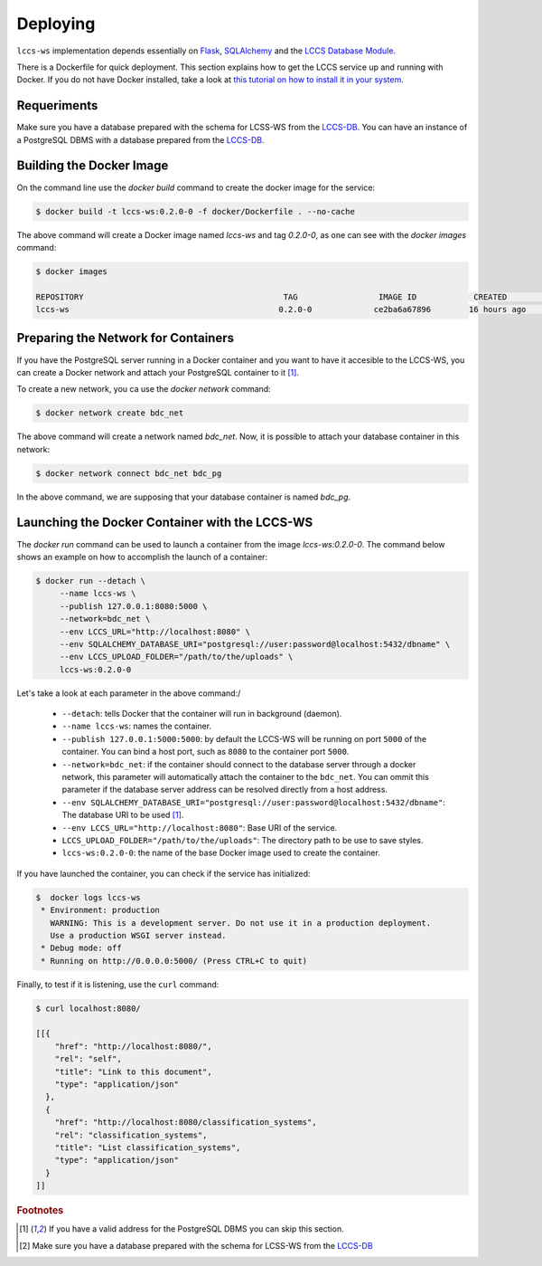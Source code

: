 ..
    This file is part of Land Cover Classification System Web Service.
    Copyright (C) 2020 INPE.

    Land Cover Classification System Web Service is free software; you can redistribute it and/or modify it
    under the terms of the MIT License; see LICENSE file for more details.


Deploying
=========

``lccs-ws`` implementation depends essentially on `Flask <https://palletsprojects.com/p/flask/>`_, `SQLAlchemy <https://www.sqlalchemy.org/>`_ and the `LCCS Database Module <https://github.com/brazil-data-cube/lccs-db>`_.

There is a Dockerfile for quick deployment. This section explains how to get the LCCS service up and running with Docker. If you do not have Docker installed, take a look at `this tutorial on how to install it in your system <https://docs.docker.com/install/>`_.


Requeriments
------------

Make sure you have a database prepared with the schema for LCSS-WS from the `LCCS-DB <https://github.com/brazil-data-cube/lccs-db>`_. You can have an instance of a PostgreSQL DBMS with a database prepared from the `LCCS-DB <https://github.com/brazil-data-cube/lccs-db>`_.

Building the Docker Image
-------------------------

On the command line use the `docker build` command to create the docker image for the service:

.. code-block:: shell

        $ docker build -t lccs-ws:0.2.0-0 -f docker/Dockerfile . --no-cache

The above command will create a Docker image named `lccs-ws` and tag `0.2.0-0`, as one can see with the `docker images` command:

.. code-block:: shell

        $ docker images

        REPOSITORY                                          TAG                 IMAGE ID            CREATED             SIZE
        lccs-ws                                            0.2.0-0             ce2ba6a67896        16 hours ago        752MB

Preparing the Network for Containers
------------------------------------

If you have the PostgreSQL server running in a Docker container and you want to have it accesible to the LCCS-WS, you can create a Docker network and attach your PostgreSQL container to it [#f1]_.

To create a new network, you ca use the `docker network` command:

.. code-block:: shell

        $ docker network create bdc_net


The above command will create a network named `bdc_net`. Now, it is possible to attach your database container in this network:

.. code-block:: shell

        $ docker network connect bdc_net bdc_pg


In the above command, we are supposing that your database container is named `bdc_pg`.

Launching the Docker Container with the LCCS-WS
-----------------------------------------------

The `docker run` command can be used to launch a container from the image `lccs-ws:0.2.0-0`. The command below shows an example on how to accomplish the launch of a container:

.. code-block:: shell

        $ docker run --detach \
             --name lccs-ws \
             --publish 127.0.0.1:8080:5000 \
             --network=bdc_net \
             --env LCCS_URL="http://localhost:8080" \
             --env SQLALCHEMY_DATABASE_URI="postgresql://user:password@localhost:5432/dbname" \
             --env LCCS_UPLOAD_FOLDER="/path/to/the/uploads" \
             lccs-ws:0.2.0-0

Let's take a look at each parameter in the above command:/

    - ``--detach``: tells Docker that the container will run in background (daemon).

    - ``--name lccs-ws``: names the container.

    - ``--publish 127.0.0.1:5000:5000``: by default the LCCS-WS will be running on port ``5000`` of the container. You can bind a host port, such as ``8080`` to the container port ``5000``.

    - ``--network=bdc_net``: if the container should connect to the database server through a docker network, this parameter will automatically attach the container to the ``bdc_net``. You can ommit this parameter if the database server address can be resolved directly from a host address.

    - ``--env SQLALCHEMY_DATABASE_URI="postgresql://user:password@localhost:5432/dbname"``: The database URI to be used [#f1]_.

    - ``--env LCCS_URL="http://localhost:8080"``: Base URI of the service.

    - ``LCCS_UPLOAD_FOLDER="/path/to/the/uploads"``: The directory path to be use to save styles.

    - ``lccs-ws:0.2.0-0``: the name of the base Docker image used to create the container.

If you have launched the container, you can check if the service has initialized:

.. code-block:: shell

        $  docker logs lccs-ws
         * Environment: production
           WARNING: This is a development server. Do not use it in a production deployment.
           Use a production WSGI server instead.
         * Debug mode: off
         * Running on http://0.0.0.0:5000/ (Press CTRL+C to quit)

Finally, to test if it is listening, use the ``curl`` command:

.. code-block:: shell

        $ curl localhost:8080/

        [[{
            "href": "http://localhost:8080/",
            "rel": "self",
            "title": "Link to this document",
            "type": "application/json"
          },
          {
            "href": "http://localhost:8080/classification_systems",
            "rel": "classification_systems",
            "title": "List classification_systems",
            "type": "application/json"
          }
        ]]


.. rubric:: Footnotes

.. [#f1] If you have a valid address for the PostgreSQL DBMS you can skip this section.

.. [#f2] Make sure you have a database prepared with the schema for LCSS-WS from the `LCCS-DB <https://github.com/brazil-data-cube/lccs-db>`_


